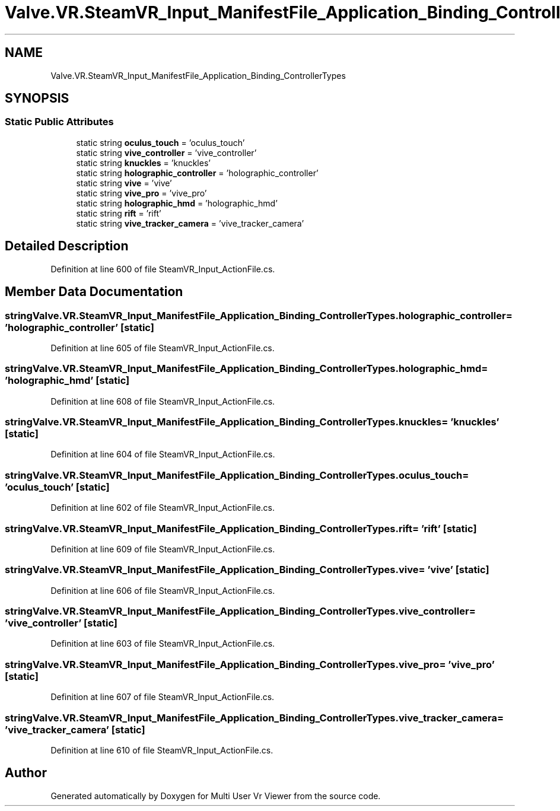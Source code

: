 .TH "Valve.VR.SteamVR_Input_ManifestFile_Application_Binding_ControllerTypes" 3 "Sat Jul 20 2019" "Version https://github.com/Saurabhbagh/Multi-User-VR-Viewer--10th-July/" "Multi User Vr Viewer" \" -*- nroff -*-
.ad l
.nh
.SH NAME
Valve.VR.SteamVR_Input_ManifestFile_Application_Binding_ControllerTypes
.SH SYNOPSIS
.br
.PP
.SS "Static Public Attributes"

.in +1c
.ti -1c
.RI "static string \fBoculus_touch\fP = 'oculus_touch'"
.br
.ti -1c
.RI "static string \fBvive_controller\fP = 'vive_controller'"
.br
.ti -1c
.RI "static string \fBknuckles\fP = 'knuckles'"
.br
.ti -1c
.RI "static string \fBholographic_controller\fP = 'holographic_controller'"
.br
.ti -1c
.RI "static string \fBvive\fP = 'vive'"
.br
.ti -1c
.RI "static string \fBvive_pro\fP = 'vive_pro'"
.br
.ti -1c
.RI "static string \fBholographic_hmd\fP = 'holographic_hmd'"
.br
.ti -1c
.RI "static string \fBrift\fP = 'rift'"
.br
.ti -1c
.RI "static string \fBvive_tracker_camera\fP = 'vive_tracker_camera'"
.br
.in -1c
.SH "Detailed Description"
.PP 
Definition at line 600 of file SteamVR_Input_ActionFile\&.cs\&.
.SH "Member Data Documentation"
.PP 
.SS "string Valve\&.VR\&.SteamVR_Input_ManifestFile_Application_Binding_ControllerTypes\&.holographic_controller = 'holographic_controller'\fC [static]\fP"

.PP
Definition at line 605 of file SteamVR_Input_ActionFile\&.cs\&.
.SS "string Valve\&.VR\&.SteamVR_Input_ManifestFile_Application_Binding_ControllerTypes\&.holographic_hmd = 'holographic_hmd'\fC [static]\fP"

.PP
Definition at line 608 of file SteamVR_Input_ActionFile\&.cs\&.
.SS "string Valve\&.VR\&.SteamVR_Input_ManifestFile_Application_Binding_ControllerTypes\&.knuckles = 'knuckles'\fC [static]\fP"

.PP
Definition at line 604 of file SteamVR_Input_ActionFile\&.cs\&.
.SS "string Valve\&.VR\&.SteamVR_Input_ManifestFile_Application_Binding_ControllerTypes\&.oculus_touch = 'oculus_touch'\fC [static]\fP"

.PP
Definition at line 602 of file SteamVR_Input_ActionFile\&.cs\&.
.SS "string Valve\&.VR\&.SteamVR_Input_ManifestFile_Application_Binding_ControllerTypes\&.rift = 'rift'\fC [static]\fP"

.PP
Definition at line 609 of file SteamVR_Input_ActionFile\&.cs\&.
.SS "string Valve\&.VR\&.SteamVR_Input_ManifestFile_Application_Binding_ControllerTypes\&.vive = 'vive'\fC [static]\fP"

.PP
Definition at line 606 of file SteamVR_Input_ActionFile\&.cs\&.
.SS "string Valve\&.VR\&.SteamVR_Input_ManifestFile_Application_Binding_ControllerTypes\&.vive_controller = 'vive_controller'\fC [static]\fP"

.PP
Definition at line 603 of file SteamVR_Input_ActionFile\&.cs\&.
.SS "string Valve\&.VR\&.SteamVR_Input_ManifestFile_Application_Binding_ControllerTypes\&.vive_pro = 'vive_pro'\fC [static]\fP"

.PP
Definition at line 607 of file SteamVR_Input_ActionFile\&.cs\&.
.SS "string Valve\&.VR\&.SteamVR_Input_ManifestFile_Application_Binding_ControllerTypes\&.vive_tracker_camera = 'vive_tracker_camera'\fC [static]\fP"

.PP
Definition at line 610 of file SteamVR_Input_ActionFile\&.cs\&.

.SH "Author"
.PP 
Generated automatically by Doxygen for Multi User Vr Viewer from the source code\&.
